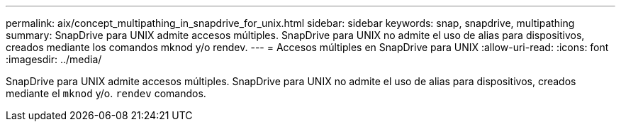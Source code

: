 ---
permalink: aix/concept_multipathing_in_snapdrive_for_unix.html 
sidebar: sidebar 
keywords: snap, snapdrive, multipathing 
summary: SnapDrive para UNIX admite accesos múltiples. SnapDrive para UNIX no admite el uso de alias para dispositivos, creados mediante los comandos mknod y/o rendev. 
---
= Accesos múltiples en SnapDrive para UNIX
:allow-uri-read: 
:icons: font
:imagesdir: ../media/


[role="lead"]
SnapDrive para UNIX admite accesos múltiples. SnapDrive para UNIX no admite el uso de alias para dispositivos, creados mediante el `mknod` y/o. `rendev` comandos.
